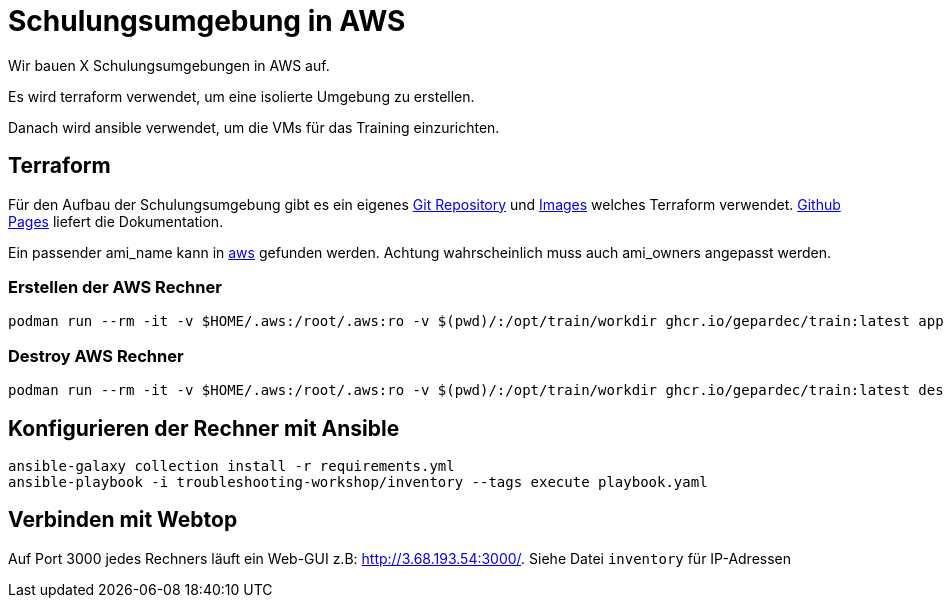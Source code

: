 = Schulungsumgebung in AWS

Wir bauen X Schulungsumgebungen in AWS auf.

Es wird terraform verwendet, um eine isolierte Umgebung zu erstellen.

Danach wird ansible verwendet, um die VMs für das Training einzurichten.

== Terraform

Für den Aufbau der Schulungsumgebung gibt es ein eigenes https://github.com/Gepardec/train[Git Repository] und https://github.com/Gepardec/train/pkgs/container/train[Images] welches Terraform verwendet.
https://gepardec.github.io/train/[Github Pages] liefert die Dokumentation.

Ein passender ami_name kann in https://eu-central-1.console.aws.amazon.com/ec2/home?region=eu-central-1#Images:visibility=public-images;search=:fedora;v=3;$case=tags:false%5C,client:false;$regex=tags:false%5C,client:false[aws] gefunden werden. Achtung wahrscheinlich muss auch ami_owners angepasst werden.


=== Erstellen der AWS Rechner
[source,shell]
----
podman run --rm -it -v $HOME/.aws:/root/.aws:ro -v $(pwd)/:/opt/train/workdir ghcr.io/gepardec/train:latest apply
----

=== Destroy AWS Rechner
[source,shell]
----
podman run --rm -it -v $HOME/.aws:/root/.aws:ro -v $(pwd)/:/opt/train/workdir ghcr.io/gepardec/train:latest destroy
----

== Konfigurieren der Rechner mit Ansible
[source,shell]
----
ansible-galaxy collection install -r requirements.yml
ansible-playbook -i troubleshooting-workshop/inventory --tags execute playbook.yaml
----

== Verbinden mit Webtop

Auf Port 3000 jedes Rechners läuft ein Web-GUI z.B: http://3.68.193.54:3000/. Siehe Datei `inventory` für IP-Adressen
